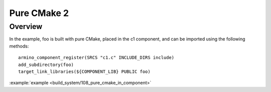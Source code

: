 .. _project_pure_cmake_2:

Pure CMake 2
==============================================

Overview
-----------------------------

In the example, foo is built with pure CMake, placed in the c1 component, and can be imported using the following methods::

    armino_component_register(SRCS "c1.c" INCLUDE_DIRS include)
    add_subdirectory(foo)
    target_link_libraries(${COMPONENT_LIB} PUBLIC foo)

:example:`example <build_system/108_pure_cmake_in_component>`



